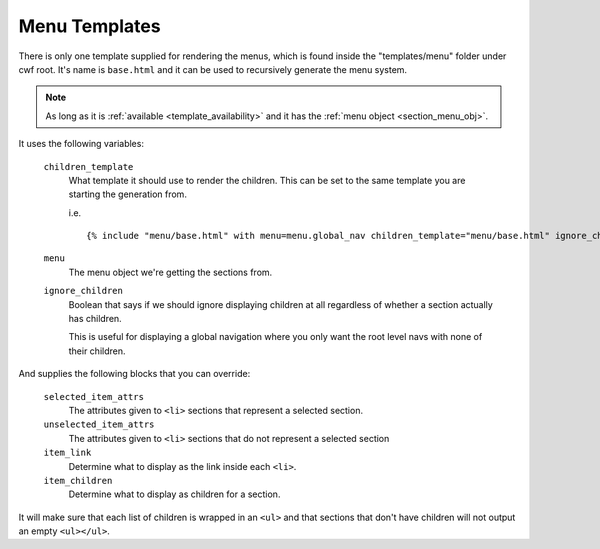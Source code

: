 .. _menu_templates:

Menu Templates
==============

There is only one template supplied for rendering the menus, which is found
inside the "templates/menu" folder under cwf root. It's name is ``base.html``
and it can be used to recursively generate the menu system.

.. note:: As long as it is :ref:`available <template_availability>` and it has the
  :ref:`menu object <section_menu_obj>`.

It uses the following variables:

    ``children_template``
        What template it should use to render the children. This can be set to
        the same template you are starting the generation from.

        i.e. ::

            {% include "menu/base.html" with menu=menu.global_nav children_template="menu/base.html" ignore_children='True' %}

    ``menu``
        The menu object we're getting the sections from.

    ``ignore_children``
        Boolean that says if we should ignore displaying children at all
        regardless of whether a section actually has children.

        This is useful for displaying a global navigation where you only want
        the root level navs with none of their children.

And supplies the following blocks that you can override:

    ``selected_item_attrs``
        The attributes given to ``<li>`` sections that represent
        a selected section.

    ``unselected_item_attrs``
        The attributes given to ``<li>`` sections that do not represent
        a selected section

    ``item_link``
        Determine what to display as the link inside each ``<li>``.

    ``item_children``
        Determine what to display as children for a section.

It will make sure that each list of children is wrapped in an ``<ul>`` and that
sections that don't have children will not output an empty ``<ul></ul>``.
